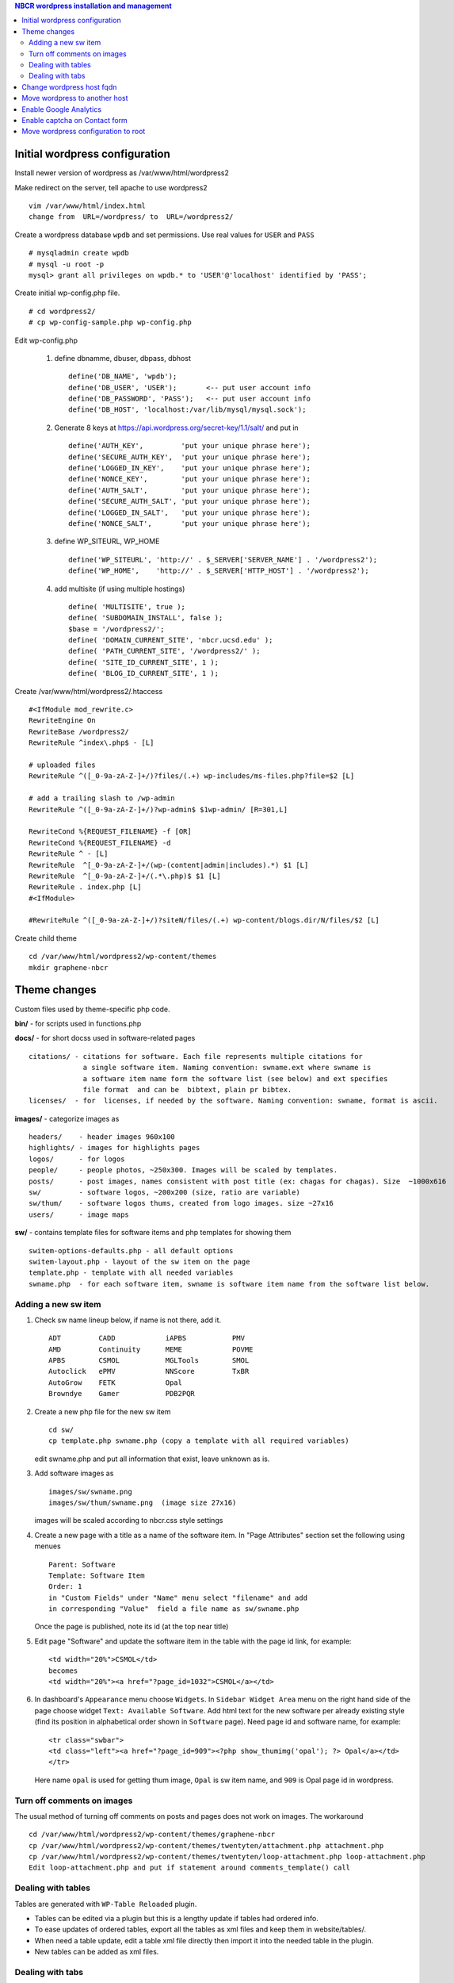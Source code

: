 .. highlight:: rest
.. contents:: NBCR wordpress installation and management

Initial wordpress configuration
--------------------------------

Install newer version of wordpress as /var/www/html/wordpress2

Make redirect on the server, tell apache to use wordpress2 ::

    vim /var/www/html/index.html
    change from  URL=/wordpress/ to  URL=/wordpress2/

Create a wordpress database ``wpdb`` and set permissions. Use real values for ``USER`` and ``PASS`` ::

    # mysqladmin create wpdb
    # mysql -u root -p
    mysql> grant all privileges on wpdb.* to 'USER'@'localhost' identified by 'PASS';

Create initial wp-config.php file. ::

    # cd wordpress2/
    # cp wp-config-sample.php wp-config.php

Edit wp-config.php 

   #. define dbnamme, dbuser, dbpass, dbhost ::

       define('DB_NAME', 'wpdb');
       define('DB_USER', 'USER');       <-- put user account info
       define('DB_PASSWORD', 'PASS');   <-- put user account info
       define('DB_HOST', 'localhost:/var/lib/mysql/mysql.sock');

   #. Generate 8 keys at  https://api.wordpress.org/secret-key/1.1/salt/ and put in ::

       define('AUTH_KEY',         'put your unique phrase here');
       define('SECURE_AUTH_KEY',  'put your unique phrase here');
       define('LOGGED_IN_KEY',    'put your unique phrase here');
       define('NONCE_KEY',        'put your unique phrase here');
       define('AUTH_SALT',        'put your unique phrase here');
       define('SECURE_AUTH_SALT', 'put your unique phrase here');
       define('LOGGED_IN_SALT',   'put your unique phrase here');
       define('NONCE_SALT',       'put your unique phrase here');

   #. define WP\_SITEURL, WP\_HOME ::

       define('WP_SITEURL', 'http://' . $_SERVER['SERVER_NAME'] . '/wordpress2');
       define('WP_HOME',    'http://' . $_SERVER['HTTP_HOST'] . '/wordpress2');

   #. add multisite (if using multiple hostings) :: 

       define( 'MULTISITE', true );
       define( 'SUBDOMAIN_INSTALL', false );
       $base = '/wordpress2/';
       define( 'DOMAIN_CURRENT_SITE', 'nbcr.ucsd.edu' );
       define( 'PATH_CURRENT_SITE', '/wordpress2/' );
       define( 'SITE_ID_CURRENT_SITE', 1 );
       define( 'BLOG_ID_CURRENT_SITE', 1 );

Create /var/www/html/wordpress2/.htaccess ::

       #<IfModule mod_rewrite.c>
       RewriteEngine On
       RewriteBase /wordpress2/
       RewriteRule ^index\.php$ - [L]
       
       # uploaded files
       RewriteRule ^([_0-9a-zA-Z-]+/)?files/(.+) wp-includes/ms-files.php?file=$2 [L]
       
       # add a trailing slash to /wp-admin
       RewriteRule ^([_0-9a-zA-Z-]+/)?wp-admin$ $1wp-admin/ [R=301,L]
       
       RewriteCond %{REQUEST_FILENAME} -f [OR]
       RewriteCond %{REQUEST_FILENAME} -d
       RewriteRule ^ - [L]
       RewriteRule  ^[_0-9a-zA-Z-]+/(wp-(content|admin|includes).*) $1 [L]
       RewriteRule  ^[_0-9a-zA-Z-]+/(.*\.php)$ $1 [L]
       RewriteRule . index.php [L]
       #<IfModule>

       #RewriteRule ^([_0-9a-zA-Z-]+/)?siteN/files/(.+) wp-content/blogs.dir/N/files/$2 [L]

Create child theme ::
       
       cd /var/www/html/wordpress2/wp-content/themes
       mkdir graphene-nbcr
        
 
Theme changes
---------------

Custom files used by theme-specific php code. 

**bin/** - for scripts used in functions.php

**docs/** - for short docss used in software-related pages ::

      citations/ - citations for software. Each file represents multiple citations for
                   a single software item. Naming convention: swname.ext where swname is
                   a software item name form the software list (see below) and ext specifies  
                   file format  and can be  bibtext, plain pr bibtex.
      licenses/  - for  licenses, if needed by the software. Naming convention: swname, format is ascii.

**images/**  - categorize images as ::

       headers/    - header images 960x100
       highlights/ - images for highlights pages
       logos/      - for logos
       people/     - people photos, ~250x300. Images will be scaled by templates. 
       posts/      - post images, names consistent with post title (ex: chagas for chagas). Size  ~1000x616
       sw/         - software logos, ~200x200 (size, ratio are variable)
       sw/thum/    - software logos thums, created from logo images. size ~27x16
       users/      - image maps

**sw/** - contains template files for software items and php templates for showing them ::

      switem-options-defaults.php - all default options
      switem-layout.php - layout of the sw item on the page
      template.php - template with all needed variables
      swname.php  - for each software item, swname is software item name from the software list below. 

 
Adding a new sw item 
~~~~~~~~~~~~~~~~~~~~~~

#. Check sw name lineup below, if name is not there, add it. ::

    ADT         CADD            iAPBS           PMV
    AMD         Continuity      MEME            POVME
    APBS        CSMOL           MGLTools        SMOL
    Autoclick   ePMV            NNScore         TxBR
    AutoGrow    FETK            Opal            
    Browndye    Gamer           PDB2PQR

#. Create a new php file for the new sw item ::

     cd sw/
     cp template.php swname.php (copy a template with all required variables)
   
   edit swname.php and put all information that exist, leave unknown as is.

#. Add software images as ::
     
      images/sw/swname.png
      images/sw/thum/swname.png  (image size 27x16)
      
   images will be scaled according to nbcr.css style settings

#. Create a new page with a title as a name of the software item.
   In "Page Attributes" section set the following using menues  ::

         Parent: Software
         Template: Software Item
         Order: 1
         in "Custom Fields" under "Name" menu select "filename" and add
         in corresponding "Value"  field a file name as sw/swname.php 
  
   Once the page is published, note its  id (at the top near title)

#. Edit  page "Software" and  update the software item in the table with the page id link, for example: ::

       <td width="20%">CSMOL</td>
       becomes
       <td width="20%"><a href="?page_id=1032">CSMOL</a></td>

#. In dashboard's ``Appearance`` menu choose ``Widgets``. 
   In ``Sidebar Widget Area`` menu on the right hand side of 
   the page choose widget ``Text: Available Software``.  
   Add html text for the new software per already existing style (find
   its position in alphabetical order shown in ``Software`` page). 
   Need page id and software name, for example: ::

       <tr class="swbar">
       <td class="left"><a href="?page_id=909"><?php show_thumimg('opal'); ?> Opal</a></td>
       </tr>

   Here name ``opal`` is used for getting thum image, ``Opal`` is sw item name, and ``909`` is Opal page id in wordpress.

Turn off comments on images
~~~~~~~~~~~~~~~~~~~~~~~~~~~

The usual method of turning off comments on posts and pages does not work on images. The workaround ::

       cd /var/www/html/wordpress2/wp-content/themes/graphene-nbcr
       cp /var/www/html/wordpress2/wp-content/themes/twentyten/attachment.php attachment.php
       cp /var/www/html/wordpress2/wp-content/themes/twentyten/loop-attachment.php loop-attachment.php
       Edit loop-attachment.php and put if statement around comments_template() call

Dealing with tables
~~~~~~~~~~~~~~~~~~~
Tables are generated with ``WP-Table Reloaded`` plugin.  

* Tables can be edited via a plugin
  but this is a lengthy update if tables had ordered info. 

* To ease updates of ordered tables, export all the tables as xml files
  and keep them in website/tables/. 

* When need a table update, edit a table xml file directly then import it into
  the needed table in the plugin. 

* New tables can be added as xml files. 

Dealing with tabs
~~~~~~~~~~~~~~~~~~~
Tabs are generated via ``Post UI tabs`` plugin. To change the settings for plugin 
use  plugin configuration in ``Settings``.

Tabs are created with the code :: 

    [tab name="name 1"] content goes here ... [/tab]
    [tab name="name 2"] content goes here ... [/tab]
    [tab name="name 3"] content goes here ... [/tab]
    [end_tabset]
 
Change wordpress host fqdn 
---------------------------

#. Save htaccess ::

    cp /var/www/html/wordpress2/.htaccess /var/www/html/wordpress2/htaccess.save

#. Save text widgets: ::

     login to wordpress admin interface, 
     in Appearance->Widgets->Sidebar Widget Area open Text widgets 
         Available software 
         Available web services 

   copy and save text.

#. Dump current db ::

    cd /root/wp
    mysqldump -u root -p wpdb > dump.sql
    cp dump.sql rocce-vm0.sql

#. Change to new server fqdn ::

      sed -i "s/www2\.nbcr\.net/nbcr\.ucsd\.edu/g" dump.sql
      vim dump.sql
      cat dump.sql | /usr/bin/mysql -u wpadmin -p wpdb
    
   Note: the following commands suggested for server name change did not work
   and resulted in all pages reloading to home page. The multisite may be an issue  ::

      mysql - root -p
      mysql> update wp_options set option_value = replace(option_value, 'http://rocce-vm0.ucsd.edu/wordpress2', 'http://www2.nbcr.net/wordpress2') 
             where option_name = 'home' OR option_name = 'siteurl';
      mysql> update wp_posts set guid = replace(guid,'http://rocce-vm0.ucsd.edu/wordpress2', 'http://www2.nbcr.net/wordpress2');
      mysql> update wp_posts set post_content = replace(post_content, 'http://rocce-vm0.ucsd.edu/wordpress2', 'http://www2.nbcr.net/wordpress2');
      mysql> update wp_links set link_url = replace(link_url, 'http://rocce-vm0.ucsd.edu/wordpress2', 'http://www2.nbcr.net/wordpress2');


#. Check all the files in wordpress2/ 
   and change all occurences of old FQDN to new one ::

    cd /var/www/html/wordpress2/
    grep -r -l www2.nbcr.net .

   Edit all listed files and make corrections. 

#. Login to wordpress web admin interface 
   and recreate text widgets for software and web servers 
   if they are no longer present. Use  text saved in *Save text widget* above.


Move wordpress to another host 
-------------------------------

On old host dump the wordpress and its db ::

    cd  /var/www/html
    tar czf www-wordpress.tar.gz wordpress2
    scp www-wordpress.tar.gz my.new.host:/tmp

    mysqldump -u USER -pPASS DB | gzip > wpdb.sql.gz
    scp wpdb.sql.gz my.new.host:/tmp

On new host
 
#. Restore wordpress files ::

     cd /var/www/html
     tar xzvf /tmp/www-wordpress.tar.gz 

#. Start mysql if not running ::

     ps -ef | grep mysqld
     /sbin/chkconfig --add mysqld
     /sbin/chkconfig --list mysqld
     /etc/init.d/mysql start

#. Add root password for mysql access if not present ::

     /usr/bin/mysqladmin -u root password 'PASS'
     /usr/bin/mysqladmin -u root -h my.new.host password 'PASS'

#. Create a wordpress database ``wpdb`` and set permissions. ::

     mysqladmin create wpdb -p
     mysql -u root -p
     mysql> grant all privileges on wpdb.* to 'USER'@'localhost' identified by 'PASS';

#. Restore wp db content from a backup ::

     cd /tmp
     zcat wpdb.sql.gz | /usr/bin/mysql --user USER -p wpdb

#. Update settings in the database to new urls ::

     /usr/bin/mysql -u root -p wpdb
     mysql>update wp_options set option_value = replace(option_value, 'http://old.ucsd.edu/wordpress2', 'http://new.ucsd.edu/wordpress2') 
           where option_name = 'home' OR option_name = 'siteurl';
     mysql>update wp_posts set guid = replace(guid,'http://old.ucsd.edu/wordpress2', 'http://new.ucsd.edu/wordpress2');
     mysql>update wp_posts set post_content = replace(post_content, 'http://old.ucsd.edu/wordpress2', 'http://new.ucsd.edu/wordpress2');

   On rocce-vm1 fixed with additional ::

       # for cardiacphysiome site
       update wp_2_options set option_value = replace(option_value, 'nbcr.ucsd.edu', 'rocce-vm1.ucsd.edu');
       update wp_2_posts set guid = replace(guid, 'http://nbcr.ucsd.edu', 'http://rocce-vm1.ucsd.edu');
       update wp_2_posts set post_content = replace(post_content, 'http://nbcr.ucsd.edu', 'http://rocce-vm1.ucsd.edu');
       update wp_2_posts set pinged = replace(pinged, 'http://nbcr.ucsd.edu', 'http://rocce-vm1.ucsd.edu');
       update wp_2_links set link_url = replace(link_url, 'http://nbcr.ucsd.edu/wordpress2', 'http://rocce-vm1.ucsd.edu/wordpress2');
       update wp_2_postmeta set meta_value = replace(meta_value,'http://nbcr.ucsd.edu', 'http://rocce-vm1.ucsd.edu');
       update wp_2_comments set comment_author_url = replace(comment_author_url,'http://nbcr.ucsd.edu', 'http://rocce-vm1.ucsd.edu');
       update wp_2_blogs set domain=replace(domain,'nbcr.ucsd.edu','rocce-vm1.ucsd.edu');

       # for prime site
       update wp_3_options set option_value = replace(option_value, 'nbcr.ucsd.edu', 'rocce-vm1.ucsd.edu');
       update wp_3_posts set guid = replace(guid, 'http://nbcr.ucsd.edu', 'http://rocce-vm1.ucsd.edu');
       update wp_3_posts set post_content = replace(post_content, 'http://nbcr.ucsd.edu', 'http://rocce-vm1.ucsd.edu');
       update wp_3_posts set pinged = replace(pinged, 'http://nbcr.ucsd.edu', 'http://rocce-vm1.ucsd.edu');
       update wp_3_links set link_url = replace(link_url, 'http://nbcr.ucsd.edu/wordpress2', 'http://rocce-vm1.ucsd.edu/wordpress2');
       update wp_3_postmeta set meta_value = replace(meta_value,'http://nbcr.ucsd.edu', 'http://rocce-vm1.ucsd.edu');
       update wp_3_comments set comment_author_url = replace(comment_author_url,'http://nbcr.ucsd.edu', 'http://rocce-vm1.ucsd.edu');
       update wp_3_blogs set domain=replace(domain,'nbcr.ucsd.edu','rocce-vm1.ucsd.edu');

       # for SI site
       update wp_4_options set option_value = replace(option_value, 'nbcr.ucsd.edu', 'rocce-vm1.ucsd.edu');
       update wp_4_posts set guid = replace(guid, 'http://nbcr.ucsd.edu', 'http://rocce-vm1.ucsd.edu');
       update wp_4_posts set post_content = replace(post_content, 'http://nbcr.ucsd.edu', 'http://rocce-vm1.ucsd.edu');
       update wp_4_posts set pinged = replace(pinged, 'http://nbcr.ucsd.edu', 'http://rocce-vm1.ucsd.edu');
       update wp_4_links set link_url = replace(link_url, 'http://nbcr.ucsd.edu/wordpress2', 'http://rocce-vm1.ucsd.edu/wordpress2');
       update wp_4_postmeta set meta_value = replace(meta_value,'http://nbcr.ucsd.edu', 'http://rocce-vm1.ucsd.edu');
       update wp_4_comments set comment_author_url = replace(comment_author_url,'http://nbcr.ucsd.edu', 'http://rocce-vm1.ucsd.edu');
       update wp_4_blogs set domain=replace(domain,'nbcr.ucsd.edu','rocce-vm1.ucsd.edu');
       
       # for main site tables 
       update wp_options set option_value = replace(option_value, 'http://nbcr.ucsd.edu/wordpress2', 'http://rocce-vm1.ucsd.edu/wordpress2') where option_name = 'home' OR option_name = 'siteurl';
       update wp_posts set post_content = replace(post_content, 'http://nbcr.ucsd.edu/wordpress2','http://rocce-vm1.ucsd.edu/wordpress2');
       update wp_posts set post_title = replace(post_title, 'http://nbcr.ucsd.edu/wordpress2','http://rocce-vm1.ucsd.edu.wordpress2');
       update wp_posts set pinged = replace(pinged, 'http://nbcr.ucsd.edu/wordpress2','http://rocce-vm1.ucsd.edu/wordpress2');
       update wp_posts set guid = replace(guid, 'http://nbcr.ucsd.edu/wordpress2','http://rocce-vm1.ucsd.edu/wordpress2');
       update wp_links set link_url = replace(link_url, 'http://nbcr.ucsd.edu/wordpress2', 'http://rocce-vm1.ucsd.edu/wordpress2');
       update wp_blogs set domain=replace(domain,'nbcr.ucsd.edu','rocce-vm1.ucsd.edu');

       update wp_site set domain = replace(domain, 'nbcr.ucsd.edu', 'rocce-vm1.ucsd.edu')
       update wp_sitemeta set meta_value = replace(meta_value, 'http://nbcr.ucsd.edu/wordpress2', 'http://rocce-vm1.ucsd.edu/wordpress2') where meta_key = 'siteurl';


Enable Google Analytics
-----------------------

#. Create google account.
   There was already an account set for nbcr.net.  Login with personal credentials. ::

    Create new property and new view (for nbcr.ucsd.edu). 
    Click on the Admin page on the right side after login
    Select a account from the dropdown list in the Account column
    In property column click on tracking info
    Click on the tracking code then copy the code

   Tracking code  ::

    <script>
      (function(i,s,o,g,r,a,m){i['GoogleAnalyticsObject']=r;i[r]=i[r]||function(){
      (i[r].q=i[r].q||[]).push(arguments)},i[r].l=1*new Date();a=s.createElement(o),
      m=s.getElementsByTagName(o)[0];a.async=1;a.src=g;m.parentNode.insertBefore(a,m)
      })(window,document,'script','//www.google-analytics.com/analytics.js','ga');
    
      ga('create', 'UA-890371-2', 'ucsd.edu');
      ga('send', 'pageview');
    
    </script>

#. Add tracking code to wordpress ::

    Login to your WordPress blog as admin
    Click on Appearance then click Graphene Options. In the body of the page under General tab
    find Google Analytics Options tab and open it. Paste the tracking code where directed and check
    Enabling ... button. Click on Save options button at the end of the frame.

   Note: It mabe be better to add the Google analytics code just before ``</head>``
   in the ``head.php`` theme file. Double check the results of analytics.

#. Add the same code snippet 
   to /var/www/html/index.html


Enable captcha  on Contact form
--------------------------------

Enable captcha in grunion contact form plugin  in wordpress2/wp-content/plugins/grunion-contact-form/  

#. replace plugin file grunion-contact-form.php with modified  per http://wordpress.org/support/topic/captcha-needed-for-grunion-contact-form 

#. get public and private recaptcha keys from google and put in the grunion-contact-form.php:  

   - Step 1 log into your google account  
   - Step 2 type recaptcha in google search and get to https://www.google.com/recaptcha site  
   - Step 3 click on "Get reCAPTCHA" button  
   - Step 4 In a new window  "Click "Sign up Now!"  
   - Step 5 follow directions to create keys 
        
#. mkdir includes/  

#. touch includes/index.php  

#. download recaptcha library from http://code.google.com/p/recaptcha/ and put the file recaptchalib.php 
   in includes/

Move wordpress configuration  to root
-------------------------------------

2016, Feb. Request to remove wordporess2/ from the website. 
Need to move wordpress installation to root. 
None of the recipes in http://codex.wordpress.org/Moving_WordPress#Moving_WordPress_Multisite 
work. Thje are for a single site only.  Per this link https://codex.wordpress.org/Changing_The_Site_URL need to do a manula change.

#. back up wpdb and /var/www/html/wordpress2/

#. find all occurences of wordpress2/ in files in wordpress2/ :: 

      # cd /var/www/html/wordpress2/ 
      # find -l -r wordpress2 . 

   - in .htaccess comment out line RewriteBase /wordpress2/
   - in wp-config.php substitute ``/wordpress2/`` with ``/``
   - in all other files  rm wordpress2/ 

#. move all files fromn wordpress2 ::

      # cd /var/www/html
      # mv wordpress2/* .
      # mv wordpress2/.htaccess .

#. update wpdb entries ::

      # mysql -u root -p
      mysql> use wpdb; 
      execute the following queries
      update wp_3_options set option_value = replace(option_value, 'http://rocce-vm1.ucsd.edu/wordpress2', 'http://rocce-vm1.ucsd.edu') where option_name = 'home' OR option_name = 'siteurl';
      update wp_3_posts set guid = replace(guid, 'http://rocce-vm1.ucsd.edu/wordpress2', 'http://rocce-vm1.ucsd.edu');
      update wp_3_posts set post_content = replace(post_content, 'http://rocce-vm1.ucsd.edu/wordpress2', 'http://rocce-vm1.ucsd.edu');
      update wp_3_links  set link_url = replace(link_url, 'http://rocce-vm1.ucsd.edu/wordpress2', 'http://rocce-vm1.ucsd.edu');

      update wp_2_options set option_value = replace(option_value, 'http://rocce-vm1.ucsd.edu/wordpress2', 'http://rocce-vm1.ucsd.edu') where option_name = 'home' OR option_name = 'siteurl';
      update wp_2_posts set guid = replace(guid, 'http://rocce-vm1.ucsd.edu/wordpress2', 'http://rocce-vm1.ucsd.edu');
      update wp_2_posts set post_content = replace(post_content, 'http://rocce-vm1.ucsd.edu/wordpress2', 'http://rocce-vm1.ucsd.edu');
      update wp_2_links  set link_url = replace(link_url, 'http://rocce-vm1.ucsd.edu/wordpress2', 'http://rocce-vm1.ucsd.edu');

      update wp_4_options set option_value = replace(option_value, 'http://rocce-vm1.ucsd.edu/wordpress2', 'http://rocce-vm1.ucsd.edu') where option_name = 'home' OR option_name = 'siteurl'; 
      update wp_4_posts set guid = replace(guid,'http://rocce-vm1.ucsd.edu/wordpress2', 'http://rocce-vm1.ucsd.edu');
      update wp_4_posts set post_content = replace(post_content, 'http://rocce-vm1.ucsd.edu/wordpress2', 'http://rocce-vm1.ucsd.edu');
      update wp_4_links  set link_url = replace(link_url, 'http://rocce-vm1.ucsd.edu/wordpress2', 'http://rocce-vm1.ucsd.edu');

      update wp_options set option_value = replace(option_value, 'http://rocce-vm1.ucsd.edu/wordpress2', 'http://rocce-vm1.ucsd.edu') where option_name = 'home' OR option_name = 'siteurl'; 
      update wp_posts set guid = replace(guid, 'http://rocce-vm1.ucsd.edu/wordpress2', 'http://rocce-vm1.ucsd.edu');
      update wp_posts set post_content = replace(post_content, 'http://rocce-vm1.ucsd.edu/wordpress2', 'http://rocce-vm1.ucsd.edu');
      update wp_links  set link_url = replace(link_url, 'http://rocce-vm1.ucsd.edu/wordpress2', 'http://rocce-vm1.ucsd.edu');

      update wp_site set path = replace(path, '/wordpress2/', '/');
      update wp_blogs set path = replace(path, '/wordpress2/', '/');

   This is done on a test server first (already updated wordpress 4.x. 
   Do similar on main server. 

   on a test server can see the other 3 sites but cardyac physiome has a link to point to main server
   on a main server none of the site blogs are awailalbea. Get an error:
   ``The requested URL /cardiacphysiome/wp-admin/ was not found on this server.``

   **FIX**  Redo mdultiple quieries, clean the order, simplify, the result
   should be ::

       update wp_2_options set option_value = replace(option_value, '/wordpress2','');
       update wp_2_posts set guid = replace(guid, '/wordpress2','');
       update wp_2_posts set post_content = replace(post_content, '/wordpress2','');
       update wp_2_posts set pinged = replace(pinged, '/wordpress2','');
       update wp_2_links set link_url = replace(link_url, '/wordpress2', '');
       update wp_2_postmeta set meta_value = replace(meta_value, '/wordpress2','');
       update wp_2_comments set comment_author_url = replace(comment_author_url,'/wordpress2','');

       update wp_3_options set option_value = replace(option_value, '/wordpress2','');
       update wp_3_posts set guid = replace(guid, '/wordpress2','');
       update wp_3_posts set post_content = replace(post_content, '/wordpress2','');
       update wp_3_posts set pinged = replace(pinged, '/wordpress2','');
       update wp_3_links set link_url = replace(link_url, '/wordpress2', '');
       update wp_3_postmeta set meta_value = replace(meta_value, '/wordpress2','');
       update wp_3_comments set comment_author_url = replace(comment_author_url,'/wordpress2','');

       update wp_4_options set option_value = replace(option_value, '/wordpress2','');
       update wp_4_posts set guid = replace(guid, '/wordpress2','');
       update wp_4_posts set post_content = replace(post_content, '/wordpress2','');
       update wp_4_posts set pinged = replace(pinged, '/wordpress2','');
       update wp_4_links set link_url = replace(link_url, '/wordpress2', '');
       update wp_4_postmeta set meta_value = replace(meta_value, '/wordpress2','');
       update wp_4_comments set comment_author_url = replace(comment_author_url,'/wordpress2','');

       update wp_options set option_value = replace(option_value, '/wordpress2','');
       update wp_posts set guid = replace(guid, '/wordpress2','');
       update wp_posts set post_content = replace(post_content, '/wordpress2','');
       update wp_posts set pinged = replace(pinged, '/wordpress2','');
       update wp_links  set link_url = replace(link_url, '/wordpress2', '');
       update wp_sitemeta set meta_value = replace(meta_value, '/wordpress2','');
       update wp_tdomf_table_widgets set widget_value = replace(widget_value,'/wordpress2','');
       update wp_site set path = replace(path, '/wordpress2/', '/');
       update wp_blogs set path = replace(path, '/wordpress2/', '/');

